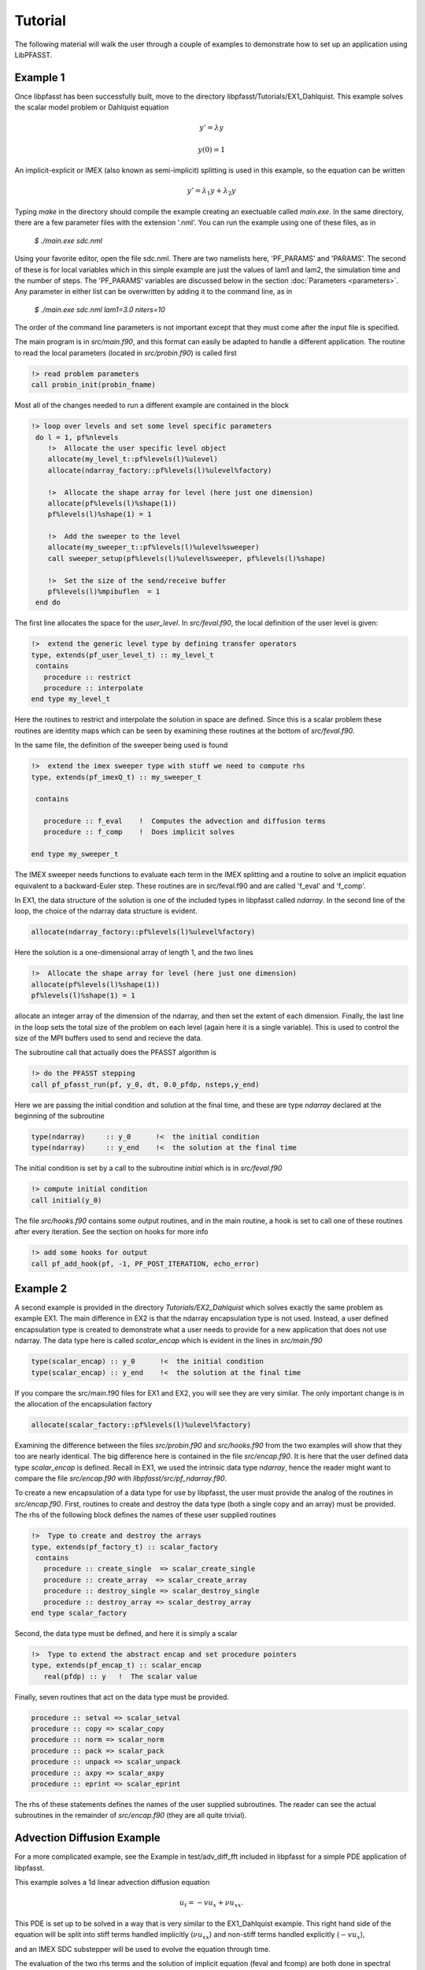 Tutorial
========

The following material will walk the user through a couple of examples to demonstrate how to set up an application using
LibPFASST.

Example 1
---------

Once libpfasst has been successfully built, move to the directory  libpfasst/Tutorials/EX1_Dahlquist.
This example solves the  scalar model problem or Dahlquist equation

.. math::

  y'  = \lambda y

  y(0) = 1

An implicit-explicit or IMEX  (also known as semi-implicit) splitting is used in this example, so the equation can be written 

.. math::
   y'  = \lambda_1 y + \lambda_2 y

Typing `make` in the directory should compile the example creating an exectuable called `main.exe`.  In the same directory, there are a few parameter files with the extension '.nml'.  You can run the example using one of these files, as in

    `$ ./main.exe sdc.nml`

Using your favorite editor, open the file sdc.nml.  There are two namelists here, 'PF_PARAMS' and 'PARAMS'.  The second of these is for local variables which in this simple example are just the values of lam1 and lam2, the simulation time and the number of steps.  
The 'PF_PARAMS' variables are discussed below in the section :doc:`Parameters <parameters>`.
Any parameter in either list can be overwritten by adding it to the command line, as in

    `$ ./main.exe sdc.nml lam1=3.0 niters=10`

The order of the command line parameters is not important except that they must come after the input file is specified.


The main program is in `src/main.f90`, and this format can easily be adapted to handle a different application.   
The routine to read the local parameters (located in  `src/probin.f90`)  is called first

.. code-block:: fortran
		
    !> read problem parameters
    call probin_init(probin_fname)

Most all of the changes needed to run a different example are contained in the block

.. code-block:: fortran
		
   !> loop over levels and set some level specific parameters
    do l = 1, pf%nlevels
       !>  Allocate the user specific level object
       allocate(my_level_t::pf%levels(l)%ulevel)
       allocate(ndarray_factory::pf%levels(l)%ulevel%factory)

       !>  Allocate the shape array for level (here just one dimension)
       allocate(pf%levels(l)%shape(1))
       pf%levels(l)%shape(1) = 1

       !>  Add the sweeper to the level
       allocate(my_sweeper_t::pf%levels(l)%ulevel%sweeper)
       call sweeper_setup(pf%levels(l)%ulevel%sweeper, pf%levels(l)%shape)

       !>  Set the size of the send/receive buffer
       pf%levels(l)%mpibuflen  = 1
    end do

The first line allocates the space for the `user_level`. In `src/feval.f90`, the local definition of the user level is given:

.. code-block:: fortran
		
  !>  extend the generic level type by defining transfer operators
  type, extends(pf_user_level_t) :: my_level_t
   contains
     procedure :: restrict
     procedure :: interpolate
  end type my_level_t

Here the routines to restrict and interpolate the solution in space are defined.  Since this is a scalar problem these routines are identity maps which can be seen by examining these routines at the bottom of   `src/feval.f90`.

In the same file, the definition of the sweeper being used is found

.. code-block:: fortran
		
  !>  extend the imex sweeper type with stuff we need to compute rhs
  type, extends(pf_imexQ_t) :: my_sweeper_t

   contains

     procedure :: f_eval    !  Computes the advection and diffusion terms
     procedure :: f_comp    !  Does implicit solves 

  end type my_sweeper_t

The IMEX sweeper needs 
functions to evaluate each term in the IMEX splitting and
a routine to solve an implicit equation equivalent to a
backward-Euler step.  These routines are in src/feval.f90 and are called
'f_eval' and 'f_comp'.
		
In EX1, the data structure of the solution is one of the included types in libpfasst called `ndarray`.
In the second line of the loop, the choice of the ndarray data structure is evident.

.. code-block:: fortran
		
       allocate(ndarray_factory::pf%levels(l)%ulevel%factory)


Here the solution is a one-dimensional array of length 1, and the  two lines

.. code-block:: fortran
		
       !>  Allocate the shape array for level (here just one dimension)
       allocate(pf%levels(l)%shape(1))
       pf%levels(l)%shape(1) = 1


allocate an integer array of the dimension of the ndarray, and then set the extent of each dimension.  Finally, the last line in the loop sets the total size of the problem on each level (again here it is a single variable).  This is used to control the size of the MPI buffers used to send and recieve the data.

The subroutine call that actually does the PFASST algorithm is 

.. code-block:: fortran
		
    !> do the PFASST stepping
    call pf_pfasst_run(pf, y_0, dt, 0.0_pfdp, nsteps,y_end)

Here we are passing the initial condition and solution at the final time, and these are type `ndarray` declared at the beginning of the subroutine

.. code-block:: fortran
		
    type(ndarray)     :: y_0      !<  the initial condition
    type(ndarray)     :: y_end    !<  the solution at the final time

The initial condition is set by a call to the subroutine `initial` which is in `src/feval.f90`

.. code-block:: fortran
		
    !> compute initial condition
    call initial(y_0)
   

The file `src/hooks.f90` contains some output routines, and in the main routine, a hook is set to call one of these routines after every iteration.  See the section on hooks for more info

.. code-block:: fortran
		
    !> add some hooks for output
    call pf_add_hook(pf, -1, PF_POST_ITERATION, echo_error)

Example 2
---------

A second example is provided in the directory `Tutorials/EX2_Dahlquist` which solves exactly the same problem as example EX1.  The main difference in EX2 is that the ndarray encapsulation type is not used.  Instead, a user defined encapsulation type is created to demonstrate what a user needs to provide for a new application that does not use ndarray.  The data type here is called `scalar_encap` which is evident in the lines in `src/main.f90`

.. code-block:: fortran
		
    type(scalar_encap) :: y_0      !<  the initial condition
    type(scalar_encap) :: y_end    !<  the solution at the final time

If you compare the src/main.f90 files for EX1 and EX2, you will see they are very similar.    The only important change is in the allocation of the encapsulation factory
    
.. code-block:: fortran
		
       allocate(scalar_factory::pf%levels(l)%ulevel%factory)

       
Examining the difference between the files `src/probin.f90` and `src/hooks.f90` from the two examples will show that they too are nearly identical.  The big difference here is contained in the file `src/encap.f90`.  It is here that the user defined data type `scalar_encap` is defined.  Recall in EX1, we used the intrinsic data type `ndarray`, hence the reader might want to compare the file `src/encap.f90` with `libpfasst/src/pf_ndarray.f90`.

To create a new encapsulation of a data type for use by libpfasst, the user must provide the analog of the routines in `src/encap.f90`.
First, routines to create and destroy the data type (both a single copy and an array) must be provided.
The rhs of the following block defines the names of these user supplied routines

.. code-block:: fortran
		
  !>  Type to create and destroy the arrays
  type, extends(pf_factory_t) :: scalar_factory
   contains
     procedure :: create_single  => scalar_create_single
     procedure :: create_array  => scalar_create_array
     procedure :: destroy_single => scalar_destroy_single
     procedure :: destroy_array => scalar_destroy_array
  end type scalar_factory

Second, the data type must be defined, and here it is simply a scalar

.. code-block:: fortran
		
  !>  Type to extend the abstract encap and set procedure pointers		
  type, extends(pf_encap_t) :: scalar_encap
     real(pfdp) :: y   !  The scalar value

Finally, seven routines that act on the data type must be provided.

.. code-block:: fortran
		
     procedure :: setval => scalar_setval
     procedure :: copy => scalar_copy
     procedure :: norm => scalar_norm
     procedure :: pack => scalar_pack
     procedure :: unpack => scalar_unpack
     procedure :: axpy => scalar_axpy
     procedure :: eprint => scalar_eprint

The rhs of these statements defines the names of the user supplied subroutines.  The reader can see the actual subroutines in the remainder of `src/encap.f90` (they are all quite trivial).

Advection Diffusion Example
---------------------------

For a more complicated example,  see the Example in test/adv_diff_fft  included in libpfasst
for a simple PDE application of libpfasst.

This example solves a 1d linear advection diffusion equation

.. math::

  u_t  = - v u_x + \nu u_{xx}.

This PDE is set up to be solved in a way that is very similar to the EX1_Dahlquist example.  
This right hand side of the equation will be split into stiff terms handled implicitly
(:math:`\nu u_{xx}`) and non-stiff terms handled explicitly (:math:`-v u_x`),

and an IMEX SDC substepper will be used to evolve the equation through time.

The evaluation of the two rhs terms and the
solution of  implicit equation (feval and fcomp) are both
done in spectral space using the FFT.

The routines to spatially interpolate and
restrict solutions are in `src/feval.f90`.  It is assumed that the refinement ratio in space
is always 2.  Restriction is pointwise, and interpolation is done in spectral space again with the FFT.


Steps to build your own example
-------------------------------

The difficulting of using libpfasst to build a time parallelization scheme for a new application depends in large part on how different the application is to existing examples.  The key components of any example are

1. The data encapsulation type
2. The function evaluations
3. The sweeper type
4. The interpolation and restriction operators

In the simplest scenario, only the function evaluations would need to be changed.  This would be the case for example if the
included `ndarray` data type is used along with one of the sweepers included in `libpfasst` and no interpolation and restriction is
used.  


